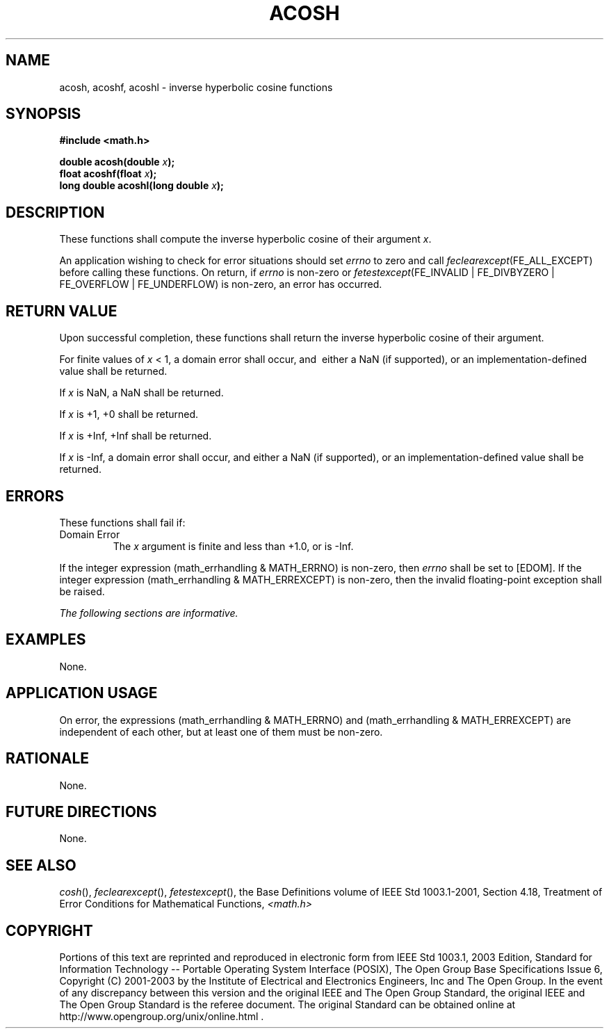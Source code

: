 .\" Copyright (c) 2001-2003 The Open Group, All Rights Reserved 
.TH "ACOSH" 3 2003 "IEEE/The Open Group" "POSIX Programmer's Manual"
.\" acosh 
.SH NAME
acosh, acoshf, acoshl \- inverse hyperbolic cosine functions
.SH SYNOPSIS
.LP
\fB#include <math.h>
.br
.sp
double acosh(double\fP \fIx\fP\fB);
.br
float acoshf(float\fP \fIx\fP\fB);
.br
long double acoshl(long double\fP \fIx\fP\fB);
.br
\fP
.SH DESCRIPTION
.LP
These functions shall compute the inverse hyperbolic cosine of their
argument \fIx\fP.
.LP
An application wishing to check for error situations should set \fIerrno\fP
to zero and call
\fIfeclearexcept\fP(FE_ALL_EXCEPT) before calling these functions.
On return, if \fIerrno\fP is non-zero or
\fIfetestexcept\fP(FE_INVALID | FE_DIVBYZERO | FE_OVERFLOW | FE_UNDERFLOW)
is non-zero, an error has occurred.
.SH RETURN VALUE
.LP
Upon successful completion, these functions shall return the inverse
hyperbolic cosine of their argument.
.LP
For finite values of \fIx\fP < 1, a domain error shall occur, and
\ either a NaN (if supported), or an implementation-defined value
shall be returned.
.LP
If
\fIx\fP is NaN, a NaN shall be returned.
.LP
If \fIx\fP is +1, +0 shall be returned.
.LP
If \fIx\fP is +Inf, +Inf shall be returned.
.LP
If \fIx\fP is -Inf, a domain error shall occur, and either a NaN (if
supported), or an implementation-defined value shall be
returned. 
.SH ERRORS
.LP
These functions shall fail if:
.TP 7
Domain\ Error
The \fIx\fP argument is finite and less than +1.0,  or is -Inf.
.LP
If the integer expression (math_errhandling & MATH_ERRNO) is non-zero,
then \fIerrno\fP shall be set to [EDOM]. If the
integer expression (math_errhandling & MATH_ERREXCEPT) is non-zero,
then the invalid floating-point exception shall be
raised.
.sp
.LP
\fIThe following sections are informative.\fP
.SH EXAMPLES
.LP
None.
.SH APPLICATION USAGE
.LP
On error, the expressions (math_errhandling & MATH_ERRNO) and (math_errhandling
& MATH_ERREXCEPT) are independent of
each other, but at least one of them must be non-zero.
.SH RATIONALE
.LP
None.
.SH FUTURE DIRECTIONS
.LP
None.
.SH SEE ALSO
.LP
\fIcosh\fP(), \fIfeclearexcept\fP(), \fIfetestexcept\fP(), the
Base Definitions volume of IEEE\ Std\ 1003.1-2001, Section 4.18, Treatment
of Error Conditions for Mathematical Functions, \fI<math.h>\fP
.SH COPYRIGHT
Portions of this text are reprinted and reproduced in electronic form
from IEEE Std 1003.1, 2003 Edition, Standard for Information Technology
-- Portable Operating System Interface (POSIX), The Open Group Base
Specifications Issue 6, Copyright (C) 2001-2003 by the Institute of
Electrical and Electronics Engineers, Inc and The Open Group. In the
event of any discrepancy between this version and the original IEEE and
The Open Group Standard, the original IEEE and The Open Group Standard
is the referee document. The original Standard can be obtained online at
http://www.opengroup.org/unix/online.html .
